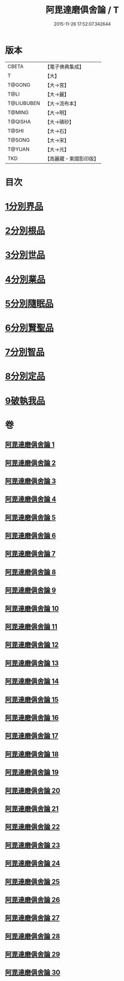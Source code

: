 #+TITLE: 阿毘達磨俱舍論 / T
#+DATE: 2015-11-26 17:52:07.342644
* 版本
 |     CBETA|【電子佛典集成】|
 |         T|【大】     |
 |    T@GONG|【大→宮】   |
 |      T@LI|【大→麗】   |
 |T@LIUBUBEN|【大→流布本】 |
 |    T@MING|【大→明】   |
 |   T@QISHA|【大→磧砂】  |
 |     T@SHI|【大→石】   |
 |    T@SONG|【大→宋】   |
 |    T@YUAN|【大→元】   |
 |       TKD|【高麗藏・東國影印版】|

* 目次
* [[file:KR6l0023_001.txt::001-0001a7][1分別界品]]
* [[file:KR6l0023_003.txt::003-0013b10][2分別根品]]
* [[file:KR6l0023_008.txt::008-0040c22][3分別世品]]
* [[file:KR6l0023_013.txt::013-0067b6][4分別業品]]
* [[file:KR6l0023_019.txt::019-0098b17][5分別隨眠品]]
* [[file:KR6l0023_022.txt::022-0113c6][6分別賢聖品]]
* [[file:KR6l0023_026.txt::026-0134b19][7分別智品]]
* [[file:KR6l0023_028.txt::028-0145a18][8分別定品]]
* [[file:KR6l0023_029.txt::0152b23][9破執我品]]
* 卷
** [[file:KR6l0023_001.txt][阿毘達磨俱舍論 1]]
** [[file:KR6l0023_002.txt][阿毘達磨俱舍論 2]]
** [[file:KR6l0023_003.txt][阿毘達磨俱舍論 3]]
** [[file:KR6l0023_004.txt][阿毘達磨俱舍論 4]]
** [[file:KR6l0023_005.txt][阿毘達磨俱舍論 5]]
** [[file:KR6l0023_006.txt][阿毘達磨俱舍論 6]]
** [[file:KR6l0023_007.txt][阿毘達磨俱舍論 7]]
** [[file:KR6l0023_008.txt][阿毘達磨俱舍論 8]]
** [[file:KR6l0023_009.txt][阿毘達磨俱舍論 9]]
** [[file:KR6l0023_010.txt][阿毘達磨俱舍論 10]]
** [[file:KR6l0023_011.txt][阿毘達磨俱舍論 11]]
** [[file:KR6l0023_012.txt][阿毘達磨俱舍論 12]]
** [[file:KR6l0023_013.txt][阿毘達磨俱舍論 13]]
** [[file:KR6l0023_014.txt][阿毘達磨俱舍論 14]]
** [[file:KR6l0023_015.txt][阿毘達磨俱舍論 15]]
** [[file:KR6l0023_016.txt][阿毘達磨俱舍論 16]]
** [[file:KR6l0023_017.txt][阿毘達磨俱舍論 17]]
** [[file:KR6l0023_018.txt][阿毘達磨俱舍論 18]]
** [[file:KR6l0023_019.txt][阿毘達磨俱舍論 19]]
** [[file:KR6l0023_020.txt][阿毘達磨俱舍論 20]]
** [[file:KR6l0023_021.txt][阿毘達磨俱舍論 21]]
** [[file:KR6l0023_022.txt][阿毘達磨俱舍論 22]]
** [[file:KR6l0023_023.txt][阿毘達磨俱舍論 23]]
** [[file:KR6l0023_024.txt][阿毘達磨俱舍論 24]]
** [[file:KR6l0023_025.txt][阿毘達磨俱舍論 25]]
** [[file:KR6l0023_026.txt][阿毘達磨俱舍論 26]]
** [[file:KR6l0023_027.txt][阿毘達磨俱舍論 27]]
** [[file:KR6l0023_028.txt][阿毘達磨俱舍論 28]]
** [[file:KR6l0023_029.txt][阿毘達磨俱舍論 29]]
** [[file:KR6l0023_030.txt][阿毘達磨俱舍論 30]]
